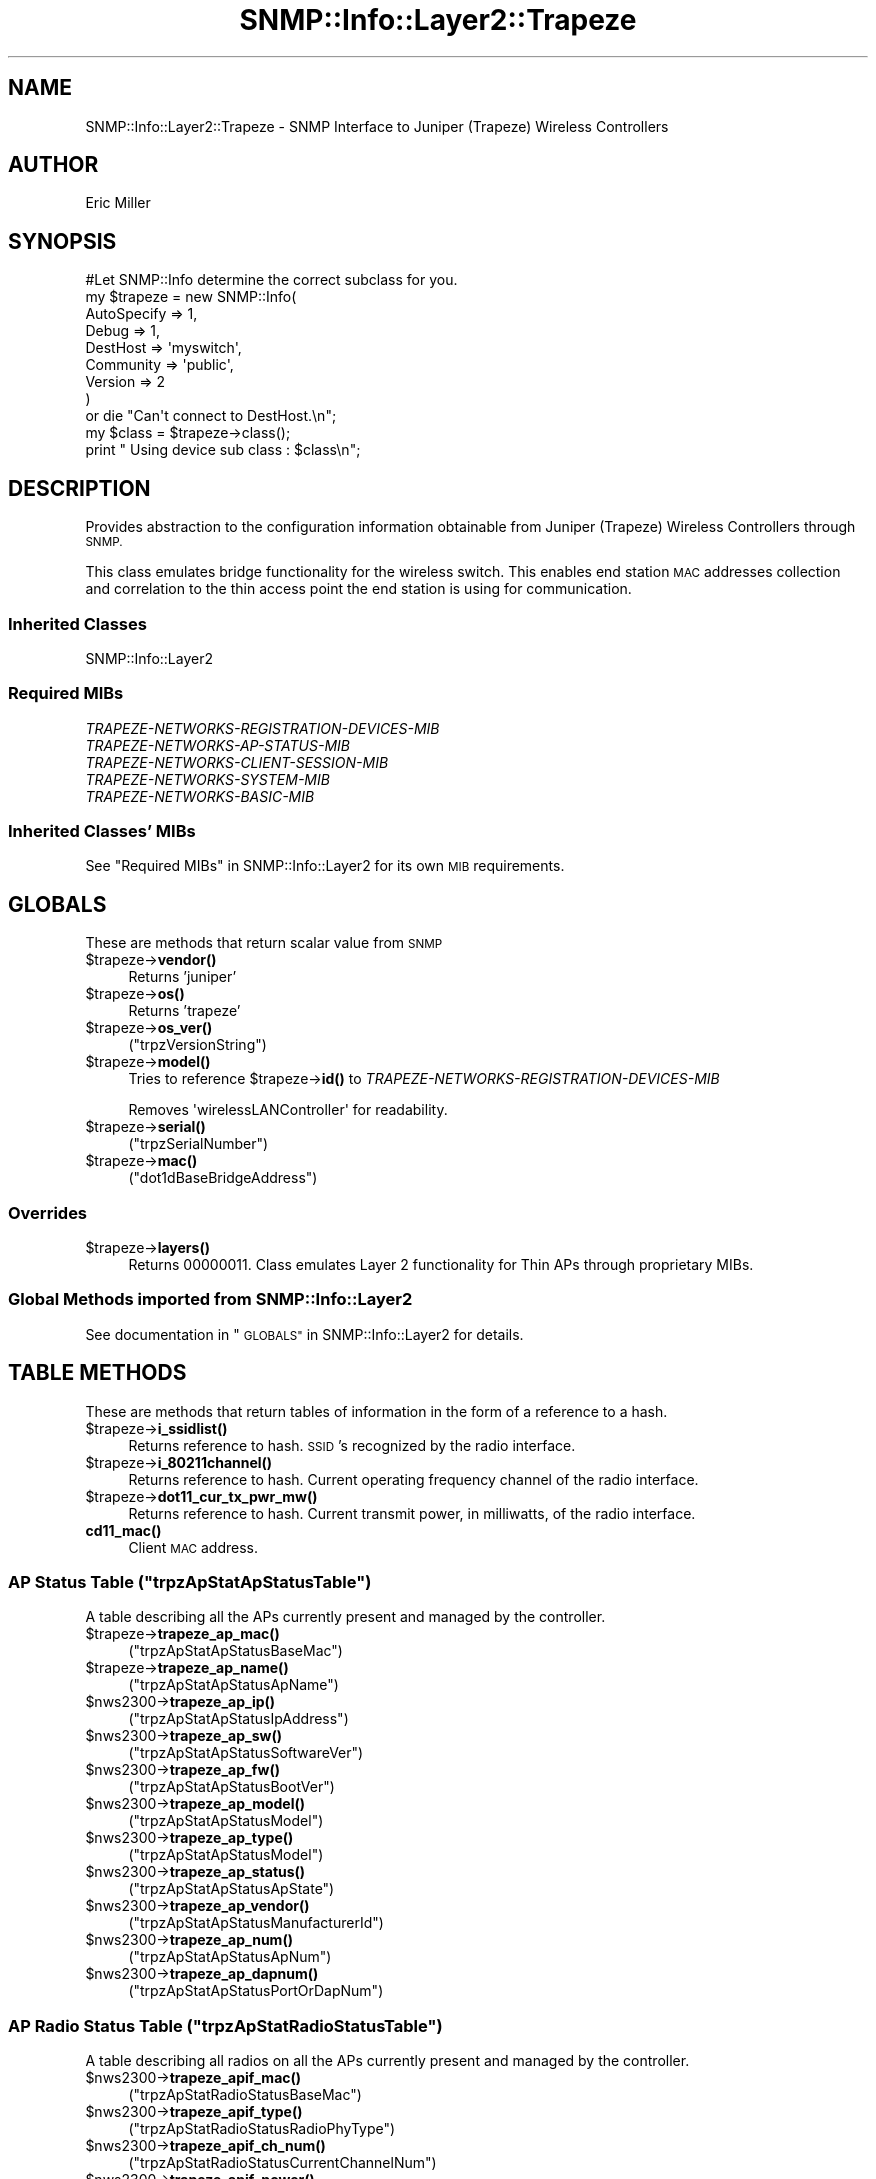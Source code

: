 .\" Automatically generated by Pod::Man 4.14 (Pod::Simple 3.40)
.\"
.\" Standard preamble:
.\" ========================================================================
.de Sp \" Vertical space (when we can't use .PP)
.if t .sp .5v
.if n .sp
..
.de Vb \" Begin verbatim text
.ft CW
.nf
.ne \\$1
..
.de Ve \" End verbatim text
.ft R
.fi
..
.\" Set up some character translations and predefined strings.  \*(-- will
.\" give an unbreakable dash, \*(PI will give pi, \*(L" will give a left
.\" double quote, and \*(R" will give a right double quote.  \*(C+ will
.\" give a nicer C++.  Capital omega is used to do unbreakable dashes and
.\" therefore won't be available.  \*(C` and \*(C' expand to `' in nroff,
.\" nothing in troff, for use with C<>.
.tr \(*W-
.ds C+ C\v'-.1v'\h'-1p'\s-2+\h'-1p'+\s0\v'.1v'\h'-1p'
.ie n \{\
.    ds -- \(*W-
.    ds PI pi
.    if (\n(.H=4u)&(1m=24u) .ds -- \(*W\h'-12u'\(*W\h'-12u'-\" diablo 10 pitch
.    if (\n(.H=4u)&(1m=20u) .ds -- \(*W\h'-12u'\(*W\h'-8u'-\"  diablo 12 pitch
.    ds L" ""
.    ds R" ""
.    ds C` ""
.    ds C' ""
'br\}
.el\{\
.    ds -- \|\(em\|
.    ds PI \(*p
.    ds L" ``
.    ds R" ''
.    ds C`
.    ds C'
'br\}
.\"
.\" Escape single quotes in literal strings from groff's Unicode transform.
.ie \n(.g .ds Aq \(aq
.el       .ds Aq '
.\"
.\" If the F register is >0, we'll generate index entries on stderr for
.\" titles (.TH), headers (.SH), subsections (.SS), items (.Ip), and index
.\" entries marked with X<> in POD.  Of course, you'll have to process the
.\" output yourself in some meaningful fashion.
.\"
.\" Avoid warning from groff about undefined register 'F'.
.de IX
..
.nr rF 0
.if \n(.g .if rF .nr rF 1
.if (\n(rF:(\n(.g==0)) \{\
.    if \nF \{\
.        de IX
.        tm Index:\\$1\t\\n%\t"\\$2"
..
.        if !\nF==2 \{\
.            nr % 0
.            nr F 2
.        \}
.    \}
.\}
.rr rF
.\"
.\" Accent mark definitions (@(#)ms.acc 1.5 88/02/08 SMI; from UCB 4.2).
.\" Fear.  Run.  Save yourself.  No user-serviceable parts.
.    \" fudge factors for nroff and troff
.if n \{\
.    ds #H 0
.    ds #V .8m
.    ds #F .3m
.    ds #[ \f1
.    ds #] \fP
.\}
.if t \{\
.    ds #H ((1u-(\\\\n(.fu%2u))*.13m)
.    ds #V .6m
.    ds #F 0
.    ds #[ \&
.    ds #] \&
.\}
.    \" simple accents for nroff and troff
.if n \{\
.    ds ' \&
.    ds ` \&
.    ds ^ \&
.    ds , \&
.    ds ~ ~
.    ds /
.\}
.if t \{\
.    ds ' \\k:\h'-(\\n(.wu*8/10-\*(#H)'\'\h"|\\n:u"
.    ds ` \\k:\h'-(\\n(.wu*8/10-\*(#H)'\`\h'|\\n:u'
.    ds ^ \\k:\h'-(\\n(.wu*10/11-\*(#H)'^\h'|\\n:u'
.    ds , \\k:\h'-(\\n(.wu*8/10)',\h'|\\n:u'
.    ds ~ \\k:\h'-(\\n(.wu-\*(#H-.1m)'~\h'|\\n:u'
.    ds / \\k:\h'-(\\n(.wu*8/10-\*(#H)'\z\(sl\h'|\\n:u'
.\}
.    \" troff and (daisy-wheel) nroff accents
.ds : \\k:\h'-(\\n(.wu*8/10-\*(#H+.1m+\*(#F)'\v'-\*(#V'\z.\h'.2m+\*(#F'.\h'|\\n:u'\v'\*(#V'
.ds 8 \h'\*(#H'\(*b\h'-\*(#H'
.ds o \\k:\h'-(\\n(.wu+\w'\(de'u-\*(#H)/2u'\v'-.3n'\*(#[\z\(de\v'.3n'\h'|\\n:u'\*(#]
.ds d- \h'\*(#H'\(pd\h'-\w'~'u'\v'-.25m'\f2\(hy\fP\v'.25m'\h'-\*(#H'
.ds D- D\\k:\h'-\w'D'u'\v'-.11m'\z\(hy\v'.11m'\h'|\\n:u'
.ds th \*(#[\v'.3m'\s+1I\s-1\v'-.3m'\h'-(\w'I'u*2/3)'\s-1o\s+1\*(#]
.ds Th \*(#[\s+2I\s-2\h'-\w'I'u*3/5'\v'-.3m'o\v'.3m'\*(#]
.ds ae a\h'-(\w'a'u*4/10)'e
.ds Ae A\h'-(\w'A'u*4/10)'E
.    \" corrections for vroff
.if v .ds ~ \\k:\h'-(\\n(.wu*9/10-\*(#H)'\s-2\u~\d\s+2\h'|\\n:u'
.if v .ds ^ \\k:\h'-(\\n(.wu*10/11-\*(#H)'\v'-.4m'^\v'.4m'\h'|\\n:u'
.    \" for low resolution devices (crt and lpr)
.if \n(.H>23 .if \n(.V>19 \
\{\
.    ds : e
.    ds 8 ss
.    ds o a
.    ds d- d\h'-1'\(ga
.    ds D- D\h'-1'\(hy
.    ds th \o'bp'
.    ds Th \o'LP'
.    ds ae ae
.    ds Ae AE
.\}
.rm #[ #] #H #V #F C
.\" ========================================================================
.\"
.IX Title "SNMP::Info::Layer2::Trapeze 3"
.TH SNMP::Info::Layer2::Trapeze 3 "2020-07-12" "perl v5.32.0" "User Contributed Perl Documentation"
.\" For nroff, turn off justification.  Always turn off hyphenation; it makes
.\" way too many mistakes in technical documents.
.if n .ad l
.nh
.SH "NAME"
SNMP::Info::Layer2::Trapeze \- SNMP Interface to Juniper (Trapeze) Wireless
Controllers
.SH "AUTHOR"
.IX Header "AUTHOR"
Eric Miller
.SH "SYNOPSIS"
.IX Header "SYNOPSIS"
.Vb 1
\&    #Let SNMP::Info determine the correct subclass for you.
\&
\&    my $trapeze = new SNMP::Info(
\&                          AutoSpecify => 1,
\&                          Debug       => 1,
\&                          DestHost    => \*(Aqmyswitch\*(Aq,
\&                          Community   => \*(Aqpublic\*(Aq,
\&                          Version     => 2
\&                        )
\&
\&    or die "Can\*(Aqt connect to DestHost.\en";
\&
\&    my $class = $trapeze\->class();
\&    print " Using device sub class : $class\en";
.Ve
.SH "DESCRIPTION"
.IX Header "DESCRIPTION"
Provides abstraction to the configuration information obtainable from
Juniper (Trapeze) Wireless Controllers through \s-1SNMP.\s0
.PP
This class emulates bridge functionality for the wireless switch. This enables
end station \s-1MAC\s0 addresses collection and correlation to the thin access point
the end station is using for communication.
.SS "Inherited Classes"
.IX Subsection "Inherited Classes"
.IP "SNMP::Info::Layer2" 4
.IX Item "SNMP::Info::Layer2"
.SS "Required MIBs"
.IX Subsection "Required MIBs"
.PD 0
.IP "\fITRAPEZE-NETWORKS-REGISTRATION-DEVICES-MIB\fR" 4
.IX Item "TRAPEZE-NETWORKS-REGISTRATION-DEVICES-MIB"
.IP "\fITRAPEZE-NETWORKS-AP-STATUS-MIB\fR" 4
.IX Item "TRAPEZE-NETWORKS-AP-STATUS-MIB"
.IP "\fITRAPEZE-NETWORKS-CLIENT-SESSION-MIB\fR" 4
.IX Item "TRAPEZE-NETWORKS-CLIENT-SESSION-MIB"
.IP "\fITRAPEZE-NETWORKS-SYSTEM-MIB\fR" 4
.IX Item "TRAPEZE-NETWORKS-SYSTEM-MIB"
.IP "\fITRAPEZE-NETWORKS-BASIC-MIB\fR" 4
.IX Item "TRAPEZE-NETWORKS-BASIC-MIB"
.PD
.SS "Inherited Classes' MIBs"
.IX Subsection "Inherited Classes' MIBs"
See \*(L"Required MIBs\*(R" in SNMP::Info::Layer2 for its own \s-1MIB\s0 requirements.
.SH "GLOBALS"
.IX Header "GLOBALS"
These are methods that return scalar value from \s-1SNMP\s0
.ie n .IP "$trapeze\->\fBvendor()\fR" 4
.el .IP "\f(CW$trapeze\fR\->\fBvendor()\fR" 4
.IX Item "$trapeze->vendor()"
Returns 'juniper'
.ie n .IP "$trapeze\->\fBos()\fR" 4
.el .IP "\f(CW$trapeze\fR\->\fBos()\fR" 4
.IX Item "$trapeze->os()"
Returns 'trapeze'
.ie n .IP "$trapeze\->\fBos_ver()\fR" 4
.el .IP "\f(CW$trapeze\fR\->\fBos_ver()\fR" 4
.IX Item "$trapeze->os_ver()"
(\f(CW\*(C`trpzVersionString\*(C'\fR)
.ie n .IP "$trapeze\->\fBmodel()\fR" 4
.el .IP "\f(CW$trapeze\fR\->\fBmodel()\fR" 4
.IX Item "$trapeze->model()"
Tries to reference \f(CW$trapeze\fR\->\fBid()\fR to \fITRAPEZE-NETWORKS-REGISTRATION-DEVICES-MIB\fR
.Sp
Removes \f(CW\*(AqwirelessLANController\*(Aq\fR for readability.
.ie n .IP "$trapeze\->\fBserial()\fR" 4
.el .IP "\f(CW$trapeze\fR\->\fBserial()\fR" 4
.IX Item "$trapeze->serial()"
(\f(CW\*(C`trpzSerialNumber\*(C'\fR)
.ie n .IP "$trapeze\->\fBmac()\fR" 4
.el .IP "\f(CW$trapeze\fR\->\fBmac()\fR" 4
.IX Item "$trapeze->mac()"
(\f(CW\*(C`dot1dBaseBridgeAddress\*(C'\fR)
.SS "Overrides"
.IX Subsection "Overrides"
.ie n .IP "$trapeze\->\fBlayers()\fR" 4
.el .IP "\f(CW$trapeze\fR\->\fBlayers()\fR" 4
.IX Item "$trapeze->layers()"
Returns 00000011.  Class emulates Layer 2 functionality for Thin APs through
proprietary MIBs.
.SS "Global Methods imported from SNMP::Info::Layer2"
.IX Subsection "Global Methods imported from SNMP::Info::Layer2"
See documentation in \*(L"\s-1GLOBALS\*(R"\s0 in SNMP::Info::Layer2 for details.
.SH "TABLE METHODS"
.IX Header "TABLE METHODS"
These are methods that return tables of information in the form of a reference
to a hash.
.ie n .IP "$trapeze\->\fBi_ssidlist()\fR" 4
.el .IP "\f(CW$trapeze\fR\->\fBi_ssidlist()\fR" 4
.IX Item "$trapeze->i_ssidlist()"
Returns reference to hash.  \s-1SSID\s0's recognized by the radio interface.
.ie n .IP "$trapeze\->\fBi_80211channel()\fR" 4
.el .IP "\f(CW$trapeze\fR\->\fBi_80211channel()\fR" 4
.IX Item "$trapeze->i_80211channel()"
Returns reference to hash.  Current operating frequency channel of the radio
interface.
.ie n .IP "$trapeze\->\fBdot11_cur_tx_pwr_mw()\fR" 4
.el .IP "\f(CW$trapeze\fR\->\fBdot11_cur_tx_pwr_mw()\fR" 4
.IX Item "$trapeze->dot11_cur_tx_pwr_mw()"
Returns reference to hash.  Current transmit power, in milliwatts, of the
radio interface.
.IP "\fBcd11_mac()\fR" 4
.IX Item "cd11_mac()"
Client \s-1MAC\s0 address.
.ie n .SS "\s-1AP\s0 Status Table  (""trpzApStatApStatusTable"")"
.el .SS "\s-1AP\s0 Status Table  (\f(CWtrpzApStatApStatusTable\fP)"
.IX Subsection "AP Status Table (trpzApStatApStatusTable)"
A table describing all the APs currently present and managed by the
controller.
.ie n .IP "$trapeze\->\fBtrapeze_ap_mac()\fR" 4
.el .IP "\f(CW$trapeze\fR\->\fBtrapeze_ap_mac()\fR" 4
.IX Item "$trapeze->trapeze_ap_mac()"
(\f(CW\*(C`trpzApStatApStatusBaseMac\*(C'\fR)
.ie n .IP "$trapeze\->\fBtrapeze_ap_name()\fR" 4
.el .IP "\f(CW$trapeze\fR\->\fBtrapeze_ap_name()\fR" 4
.IX Item "$trapeze->trapeze_ap_name()"
(\f(CW\*(C`trpzApStatApStatusApName\*(C'\fR)
.ie n .IP "$nws2300\->\fBtrapeze_ap_ip()\fR" 4
.el .IP "\f(CW$nws2300\fR\->\fBtrapeze_ap_ip()\fR" 4
.IX Item "$nws2300->trapeze_ap_ip()"
(\f(CW\*(C`trpzApStatApStatusIpAddress\*(C'\fR)
.ie n .IP "$nws2300\->\fBtrapeze_ap_sw()\fR" 4
.el .IP "\f(CW$nws2300\fR\->\fBtrapeze_ap_sw()\fR" 4
.IX Item "$nws2300->trapeze_ap_sw()"
(\f(CW\*(C`trpzApStatApStatusSoftwareVer\*(C'\fR)
.ie n .IP "$nws2300\->\fBtrapeze_ap_fw()\fR" 4
.el .IP "\f(CW$nws2300\fR\->\fBtrapeze_ap_fw()\fR" 4
.IX Item "$nws2300->trapeze_ap_fw()"
(\f(CW\*(C`trpzApStatApStatusBootVer\*(C'\fR)
.ie n .IP "$nws2300\->\fBtrapeze_ap_model()\fR" 4
.el .IP "\f(CW$nws2300\fR\->\fBtrapeze_ap_model()\fR" 4
.IX Item "$nws2300->trapeze_ap_model()"
(\f(CW\*(C`trpzApStatApStatusModel\*(C'\fR)
.ie n .IP "$nws2300\->\fBtrapeze_ap_type()\fR" 4
.el .IP "\f(CW$nws2300\fR\->\fBtrapeze_ap_type()\fR" 4
.IX Item "$nws2300->trapeze_ap_type()"
(\f(CW\*(C`trpzApStatApStatusModel\*(C'\fR)
.ie n .IP "$nws2300\->\fBtrapeze_ap_status()\fR" 4
.el .IP "\f(CW$nws2300\fR\->\fBtrapeze_ap_status()\fR" 4
.IX Item "$nws2300->trapeze_ap_status()"
(\f(CW\*(C`trpzApStatApStatusApState\*(C'\fR)
.ie n .IP "$nws2300\->\fBtrapeze_ap_vendor()\fR" 4
.el .IP "\f(CW$nws2300\fR\->\fBtrapeze_ap_vendor()\fR" 4
.IX Item "$nws2300->trapeze_ap_vendor()"
(\f(CW\*(C`trpzApStatApStatusManufacturerId\*(C'\fR)
.ie n .IP "$nws2300\->\fBtrapeze_ap_num()\fR" 4
.el .IP "\f(CW$nws2300\fR\->\fBtrapeze_ap_num()\fR" 4
.IX Item "$nws2300->trapeze_ap_num()"
(\f(CW\*(C`trpzApStatApStatusApNum\*(C'\fR)
.ie n .IP "$nws2300\->\fBtrapeze_ap_dapnum()\fR" 4
.el .IP "\f(CW$nws2300\fR\->\fBtrapeze_ap_dapnum()\fR" 4
.IX Item "$nws2300->trapeze_ap_dapnum()"
(\f(CW\*(C`trpzApStatApStatusPortOrDapNum\*(C'\fR)
.ie n .SS "\s-1AP\s0 Radio Status Table  (""trpzApStatRadioStatusTable"")"
.el .SS "\s-1AP\s0 Radio Status Table  (\f(CWtrpzApStatRadioStatusTable\fP)"
.IX Subsection "AP Radio Status Table (trpzApStatRadioStatusTable)"
A table describing all radios on all the APs currently present and managed
by the controller.
.ie n .IP "$nws2300\->\fBtrapeze_apif_mac()\fR" 4
.el .IP "\f(CW$nws2300\fR\->\fBtrapeze_apif_mac()\fR" 4
.IX Item "$nws2300->trapeze_apif_mac()"
(\f(CW\*(C`trpzApStatRadioStatusBaseMac\*(C'\fR)
.ie n .IP "$nws2300\->\fBtrapeze_apif_type()\fR" 4
.el .IP "\f(CW$nws2300\fR\->\fBtrapeze_apif_type()\fR" 4
.IX Item "$nws2300->trapeze_apif_type()"
(\f(CW\*(C`trpzApStatRadioStatusRadioPhyType\*(C'\fR)
.ie n .IP "$nws2300\->\fBtrapeze_apif_ch_num()\fR" 4
.el .IP "\f(CW$nws2300\fR\->\fBtrapeze_apif_ch_num()\fR" 4
.IX Item "$nws2300->trapeze_apif_ch_num()"
(\f(CW\*(C`trpzApStatRadioStatusCurrentChannelNum\*(C'\fR)
.ie n .IP "$nws2300\->\fBtrapeze_apif_power()\fR" 4
.el .IP "\f(CW$nws2300\fR\->\fBtrapeze_apif_power()\fR" 4
.IX Item "$nws2300->trapeze_apif_power()"
(\f(CW\*(C`trpzApStatRadioStatusCurrentPowerLevel\*(C'\fR)
.ie n .IP "$nws2300\->\fBtrapeze_apif_admin()\fR" 4
.el .IP "\f(CW$nws2300\fR\->\fBtrapeze_apif_admin()\fR" 4
.IX Item "$nws2300->trapeze_apif_admin()"
(\f(CW\*(C`trpzApStatRadioStatusRadioMode\*(C'\fR)
.ie n .SS "\s-1AP\s0 Radio Status Service Table (""trpzApStatRadioServiceTable"")"
.el .SS "\s-1AP\s0 Radio Status Service Table (\f(CWtrpzApStatRadioServiceTable\fP)"
.IX Subsection "AP Radio Status Service Table (trpzApStatRadioServiceTable)"
A table describing radio services associated with APs currently present
and managed by the controller.
.ie n .IP "$nws2300\->\fBtrapeze_apif_bssid()\fR" 4
.el .IP "\f(CW$nws2300\fR\->\fBtrapeze_apif_bssid()\fR" 4
.IX Item "$nws2300->trapeze_apif_bssid()"
(\f(CW\*(C`trpzApStatRadioServBssid\*(C'\fR)
.ie n .IP "$nws2300\->\fBtrapeze_apif_prof()\fR" 4
.el .IP "\f(CW$nws2300\fR\->\fBtrapeze_apif_prof()\fR" 4
.IX Item "$nws2300->trapeze_apif_prof()"
(\f(CW\*(C`trpzApStatRadioServServiceProfileName\*(C'\fR)
.ie n .SS "\s-1AP\s0 Service Profile Config Table (""trpzApConfServiceProfileTable"")"
.el .SS "\s-1AP\s0 Service Profile Config Table (\f(CWtrpzApConfServiceProfileTable\fP)"
.IX Subsection "AP Service Profile Config Table (trpzApConfServiceProfileTable)"
.ie n .IP "$nws2300\->\fBtrapeze_ess_bcast()\fR" 4
.el .IP "\f(CW$nws2300\fR\->\fBtrapeze_ess_bcast()\fR" 4
.IX Item "$nws2300->trapeze_ess_bcast()"
(\f(CW\*(C`trpzApConfServProfBeaconEnabled\*(C'\fR)
.ie n .SS "\s-1AP\s0 Radio Config Table (""trpzApConfRadioConfigTable"")"
.el .SS "\s-1AP\s0 Radio Config Table (\f(CWtrpzApConfRadioConfigTable\fP)"
.IX Subsection "AP Radio Config Table (trpzApConfRadioConfigTable)"
.ie n .IP "$nws2300\->\fBtrapeze_apcr_txpwr()\fR" 4
.el .IP "\f(CW$nws2300\fR\->\fBtrapeze_apcr_txpwr()\fR" 4
.IX Item "$nws2300->trapeze_apcr_txpwr()"
(\f(CW\*(C`trpzApConfRadioConfigTxPower\*(C'\fR)
.ie n .IP "$nws2300\->\fBtrapeze_apcr_ch()\fR" 4
.el .IP "\f(CW$nws2300\fR\->\fBtrapeze_apcr_ch()\fR" 4
.IX Item "$nws2300->trapeze_apcr_ch()"
(\f(CW\*(C`trpzApConfRadioConfigChannel\*(C'\fR)
.ie n .IP "$nws2300\->\fBtrapeze_apcr_mode()\fR" 4
.el .IP "\f(CW$nws2300\fR\->\fBtrapeze_apcr_mode()\fR" 4
.IX Item "$nws2300->trapeze_apcr_mode()"
(\f(CW\*(C`trpzApConfRadioConfigRadioMode\*(C'\fR)
.ie n .SS "\s-1AP\s0 Config Table (""trpzApConfApConfigTable"")"
.el .SS "\s-1AP\s0 Config Table (\f(CWtrpzApConfApConfigTable\fP)"
.IX Subsection "AP Config Table (trpzApConfApConfigTable)"
.ie n .IP "$nws2300\->\fBtrapeze_apc_descr()\fR" 4
.el .IP "\f(CW$nws2300\fR\->\fBtrapeze_apc_descr()\fR" 4
.IX Item "$nws2300->trapeze_apc_descr()"
(\f(CW\*(C`trpzApConfApConfigDescription\*(C'\fR)
.ie n .IP "$nws2300\->\fBtrapeze_apc_loc()\fR" 4
.el .IP "\f(CW$nws2300\fR\->\fBtrapeze_apc_loc()\fR" 4
.IX Item "$nws2300->trapeze_apc_loc()"
(\f(CW\*(C`trpzApConfApConfigLocation\*(C'\fR)
.ie n .IP "$nws2300\->\fBtrapeze_apc_name()\fR" 4
.el .IP "\f(CW$nws2300\fR\->\fBtrapeze_apc_name()\fR" 4
.IX Item "$nws2300->trapeze_apc_name()"
(\f(CW\*(C`trpzApConfApConfigApName\*(C'\fR)
.ie n .IP "$nws2300\->\fBtrapeze_apc_model()\fR" 4
.el .IP "\f(CW$nws2300\fR\->\fBtrapeze_apc_model()\fR" 4
.IX Item "$nws2300->trapeze_apc_model()"
(\f(CW\*(C`trpzApConfApConfigApModelName\*(C'\fR)
.ie n .IP "$nws2300\->\fBtrapeze_apc_serial()\fR" 4
.el .IP "\f(CW$nws2300\fR\->\fBtrapeze_apc_serial()\fR" 4
.IX Item "$nws2300->trapeze_apc_serial()"
(\f(CW\*(C`trpzApConfApConfigApSerialNum\*(C'\fR)
.ie n .SS "Client Session Table (""trpzClSessClientSessionTable"")"
.el .SS "Client Session Table (\f(CWtrpzClSessClientSessionTable\fP)"
.IX Subsection "Client Session Table (trpzClSessClientSessionTable)"
.ie n .IP "$nws2300\->\fBtrapeze_sta_slot()\fR" 4
.el .IP "\f(CW$nws2300\fR\->\fBtrapeze_sta_slot()\fR" 4
.IX Item "$nws2300->trapeze_sta_slot()"
(\f(CW\*(C`trpzClSessClientSessRadioNum\*(C'\fR)
.ie n .IP "$nws2300\->\fBtrapeze_sta_serial()\fR" 4
.el .IP "\f(CW$nws2300\fR\->\fBtrapeze_sta_serial()\fR" 4
.IX Item "$nws2300->trapeze_sta_serial()"
(\f(CW\*(C`trpzClSessClientSessApSerialNum\*(C'\fR)
.ie n .IP "$nws2300\->\fBtrapeze_sta_ssid()\fR" 4
.el .IP "\f(CW$nws2300\fR\->\fBtrapeze_sta_ssid()\fR" 4
.IX Item "$nws2300->trapeze_sta_ssid()"
(\f(CW\*(C`trpzClSessClientSessSsid\*(C'\fR)
.ie n .IP "$nws2300\->\fBtrapeze_sta_ip()\fR" 4
.el .IP "\f(CW$nws2300\fR\->\fBtrapeze_sta_ip()\fR" 4
.IX Item "$nws2300->trapeze_sta_ip()"
(\f(CW\*(C`trpzClSessClientSessIpAddress\*(C'\fR)
.ie n .SS "Client Session Statistics Table (""trpzClSessClientSessionStatisticsTable"")"
.el .SS "Client Session Statistics Table (\f(CWtrpzClSessClientSessionStatisticsTable\fP)"
.IX Subsection "Client Session Statistics Table (trpzClSessClientSessionStatisticsTable)"
These emulate the \fI\s-1CISCO\-DOT11\-MIB\s0\fR
.ie n .IP "$nws2300\->\fBcd11_sigstrength()\fR" 4
.el .IP "\f(CW$nws2300\fR\->\fBcd11_sigstrength()\fR" 4
.IX Item "$nws2300->cd11_sigstrength()"
(\f(CW\*(C`trpzClSessClientSessStatsLastRssi\*(C'\fR)
.ie n .IP "$nws2300\->\fBcd11_sigqual()\fR" 4
.el .IP "\f(CW$nws2300\fR\->\fBcd11_sigqual()\fR" 4
.IX Item "$nws2300->cd11_sigqual()"
(\f(CW\*(C`trpzClSessClientSessStatsLastSNR\*(C'\fR)
.ie n .IP "$nws2300\->\fBcd11_txrate()\fR" 4
.el .IP "\f(CW$nws2300\fR\->\fBcd11_txrate()\fR" 4
.IX Item "$nws2300->cd11_txrate()"
(\f(CW\*(C`trpzClSessClientSessStatsLastRate\*(C'\fR)
.ie n .IP "$nws2300\->\fBcd11_rxbyte()\fR" 4
.el .IP "\f(CW$nws2300\fR\->\fBcd11_rxbyte()\fR" 4
.IX Item "$nws2300->cd11_rxbyte()"
(\f(CW\*(C`trpzClSessClientSessStatsUniOctetIn\*(C'\fR)
.ie n .IP "$nws2300\->\fBcd11_txbyte()\fR" 4
.el .IP "\f(CW$nws2300\fR\->\fBcd11_txbyte()\fR" 4
.IX Item "$nws2300->cd11_txbyte()"
(\f(CW\*(C`trpzClSessClientSessStatsUniOctetOut\*(C'\fR)
.ie n .IP "$nws2300\->\fBcd11_rxpkt()\fR" 4
.el .IP "\f(CW$nws2300\fR\->\fBcd11_rxpkt()\fR" 4
.IX Item "$nws2300->cd11_rxpkt()"
(\f(CW\*(C`trpzClSessClientSessStatsUniPktIn\*(C'\fR)
.ie n .IP "$nws2300\->\fBcd11_txpkt()\fR" 4
.el .IP "\f(CW$nws2300\fR\->\fBcd11_txpkt()\fR" 4
.IX Item "$nws2300->cd11_txpkt()"
(\f(CW\*(C`trpzClSessClientSessStatsUniPktOut\*(C'\fR)
.SS "Table Methods imported from SNMP::Info"
.IX Subsection "Table Methods imported from SNMP::Info"
See documentation in \*(L"\s-1TABLE METHODS\*(R"\s0 in SNMP::Info::Layer2 for details.
.SS "Overrides"
.IX Subsection "Overrides"
.ie n .IP "$trapeze\->\fBi_index()\fR" 4
.el .IP "\f(CW$trapeze\fR\->\fBi_index()\fR" 4
.IX Item "$trapeze->i_index()"
Returns reference to map of IIDs to Interface index.
.Sp
Extends \f(CW\*(C`ifIndex\*(C'\fR to support thin APs and \s-1WLAN\s0 virtual interfaces as device
interfaces.
.ie n .IP "$trapeze\->\fBinterfaces()\fR" 4
.el .IP "\f(CW$trapeze\fR\->\fBinterfaces()\fR" 4
.IX Item "$trapeze->interfaces()"
Returns reference to map of IIDs to ports.  Thin APs are implemented as device
interfaces.  The thin \s-1AP MAC\s0 address and Slot \s-1ID\s0 \fBtrapeze_apif_slot()\fR are
used as the port identifier.
.ie n .IP "$trapeze\->\fBi_name()\fR" 4
.el .IP "\f(CW$trapeze\fR\->\fBi_name()\fR" 4
.IX Item "$trapeze->i_name()"
Returns reference to map of IIDs to interface names.  Returns \f(CW\*(C`ifName\*(C'\fR for
Ethernet interfaces and \fBtrapeze_ap_name()\fR for thin \s-1AP\s0 interfaces.
.ie n .IP "$trapeze\->\fBi_description()\fR" 4
.el .IP "\f(CW$trapeze\fR\->\fBi_description()\fR" 4
.IX Item "$trapeze->i_description()"
Returns reference to map of IIDs to interface types.  Returns \f(CW\*(C`ifDescr\*(C'\fR
for Ethernet interfaces, \fBtrapeze_ap_name()\fR for thin \s-1AP\s0 interfaces.
.ie n .IP "$trapeze\->\fBi_type()\fR" 4
.el .IP "\f(CW$trapeze\fR\->\fBi_type()\fR" 4
.IX Item "$trapeze->i_type()"
Returns reference to map of IIDs to interface descriptions.  Returns
\&\f(CW\*(C`ifType\*(C'\fR for Ethernet interfaces and \f(CW\*(AqcapwapWtpVirtualRadio\*(Aq\fR for thin \s-1AP\s0
interfaces.
.ie n .IP "$trapeze\->\fBi_up()\fR" 4
.el .IP "\f(CW$trapeze\fR\->\fBi_up()\fR" 4
.IX Item "$trapeze->i_up()"
Returns reference to map of IIDs to link status of the interface.  Returns
\&\f(CW\*(C`ifOperStatus\*(C'\fR for Ethernet interfaces and \fBtrapeze_apif_admin()\fR for thin \s-1AP\s0
interfaces.
.ie n .IP "$trapeze\->\fBi_up_admin()\fR" 4
.el .IP "\f(CW$trapeze\fR\->\fBi_up_admin()\fR" 4
.IX Item "$trapeze->i_up_admin()"
Returns reference to map of IIDs to administrative status of the interface.
Returns \f(CW\*(C`ifAdminStatus\*(C'\fR for Ethernet interfaces and \fBtrapeze_apif_admin()\fR
for thin \s-1AP\s0 interfaces.
.ie n .IP "$trapeze\->\fBi_mac()\fR" 4
.el .IP "\f(CW$trapeze\fR\->\fBi_mac()\fR" 4
.IX Item "$trapeze->i_mac()"
Returns reference to map of IIDs to \s-1MAC\s0 address of the interface.  Returns
\&\f(CW\*(C`ifPhysAddress\*(C'\fR for Ethernet interfaces.
.ie n .IP "$trapeze\->\fBbp_index()\fR" 4
.el .IP "\f(CW$trapeze\fR\->\fBbp_index()\fR" 4
.IX Item "$trapeze->bp_index()"
Simulates bridge \s-1MIB\s0 by returning reference to a hash mapping \fBi_index()\fR to
the interface iid.
.ie n .IP "$trapeze\->\fBfw_port()\fR" 4
.el .IP "\f(CW$trapeze\fR\->\fBfw_port()\fR" 4
.IX Item "$trapeze->fw_port()"
Returns reference to a hash, value being mac and
\&\fBtrapeze_sta_slot()\fR combined to match the interface iid.
.ie n .IP "$trapeze\->\fBfw_mac()\fR" 4
.el .IP "\f(CW$trapeze\fR\->\fBfw_mac()\fR" 4
.IX Item "$trapeze->fw_mac()"
Extracts the \s-1MAC\s0 from the \fBtrapeze_sta_serial()\fR index.
.SS "Pseudo \s-1ARP\s0 Cache Entries"
.IX Subsection "Pseudo ARP Cache Entries"
The controller snoops on the \s-1MAC\-\s0>\s-1IP\s0 mappings.  Using this as \s-1ARP\s0 cache data
allows us to get \s-1MAC\-\s0>\s-1IP\s0 mappings even for stations that only
communicate locally.  The data is gathered from \fBtrapeze_sta_ip()\fR.
.ie n .IP "$trapeze\->\fBat_paddr()\fR" 4
.el .IP "\f(CW$trapeze\fR\->\fBat_paddr()\fR" 4
.IX Item "$trapeze->at_paddr()"
Returns reference to hash of Pseudo Arp Cache Entries to \s-1MAC\s0 address
.ie n .IP "$trapeze\->\fBat_netaddr()\fR" 4
.el .IP "\f(CW$trapeze\fR\->\fBat_netaddr()\fR" 4
.IX Item "$trapeze->at_netaddr()"
Returns reference to hash of Pseudo Arp Cache Entries to \s-1IP\s0 Address
.SS "Pseudo \fIENTITY-MIB\fP information"
.IX Subsection "Pseudo ENTITY-MIB information"
These methods emulate \fIENTITY-MIB\fR Physical Table methods using
\&\fITRAPEZE-NETWORKS-AP-STATUS-MIB\fR.  Thin APs are included as subcomponents of
the wireless controller.
.ie n .IP "$trapeze\->\fBe_index()\fR" 4
.el .IP "\f(CW$trapeze\fR\->\fBe_index()\fR" 4
.IX Item "$trapeze->e_index()"
Returns reference to hash.  Key: \s-1IID\s0 and Value: Integer. The index for APs is
created with an integer representation of the last three octets of the
\&\s-1AP MAC\s0 address.
.ie n .IP "$trapeze\->\fBe_class()\fR" 4
.el .IP "\f(CW$trapeze\fR\->\fBe_class()\fR" 4
.IX Item "$trapeze->e_class()"
Returns reference to hash.  Key: \s-1IID,\s0 Value: General hardware type.  Return ap
for wireless access points.
.ie n .IP "$trapeze\->\fBe_descr()\fR" 4
.el .IP "\f(CW$trapeze\fR\->\fBe_descr()\fR" 4
.IX Item "$trapeze->e_descr()"
Returns reference to hash.  Key: \s-1IID,\s0 Value: Human friendly name.
.ie n .IP "$trapeze\->\fBe_model()\fR" 4
.el .IP "\f(CW$trapeze\fR\->\fBe_model()\fR" 4
.IX Item "$trapeze->e_model()"
Returns reference to hash.  Key: \s-1IID,\s0 Value: Model name.
.ie n .IP "$trapeze\->\fBe_name()\fR" 4
.el .IP "\f(CW$trapeze\fR\->\fBe_name()\fR" 4
.IX Item "$trapeze->e_name()"
More computer friendly name of entity.  Name is either '\s-1WLAN\s0 Controller' or
\&'\s-1AP\s0'.
.ie n .IP "$trapeze\->\fBe_vendor()\fR" 4
.el .IP "\f(CW$trapeze\fR\->\fBe_vendor()\fR" 4
.IX Item "$trapeze->e_vendor()"
Returns reference to hash.  Key: \s-1IID,\s0 Value: avaya.
.ie n .IP "$trapeze\->\fBe_serial()\fR" 4
.el .IP "\f(CW$trapeze\fR\->\fBe_serial()\fR" 4
.IX Item "$trapeze->e_serial()"
Returns reference to hash.  Key: \s-1IID,\s0 Value: Serial number.
.ie n .IP "$trapeze\->\fBe_pos()\fR" 4
.el .IP "\f(CW$trapeze\fR\->\fBe_pos()\fR" 4
.IX Item "$trapeze->e_pos()"
Returns reference to hash.  Key: \s-1IID,\s0 Value: The relative position among all
entities sharing the same parent.
.ie n .IP "$trapeze\->\fBe_type()\fR" 4
.el .IP "\f(CW$trapeze\fR\->\fBe_type()\fR" 4
.IX Item "$trapeze->e_type()"
Returns reference to hash.  Key: \s-1IID,\s0 Value: Type of component.
.ie n .IP "$trapeze\->\fBe_fwver()\fR" 4
.el .IP "\f(CW$trapeze\fR\->\fBe_fwver()\fR" 4
.IX Item "$trapeze->e_fwver()"
Returns reference to hash.  Key: \s-1IID,\s0 Value: Firmware revision.
.ie n .IP "$trapeze\->\fBe_swver()\fR" 4
.el .IP "\f(CW$trapeze\fR\->\fBe_swver()\fR" 4
.IX Item "$trapeze->e_swver()"
Returns reference to hash.  Key: \s-1IID,\s0 Value: Software revision.
.ie n .IP "$trapeze\->\fBe_parent()\fR" 4
.el .IP "\f(CW$trapeze\fR\->\fBe_parent()\fR" 4
.IX Item "$trapeze->e_parent()"
Returns reference to hash.  Key: \s-1IID,\s0 Value: The value of \fBe_index()\fR for the
entity which 'contains' this entity.
